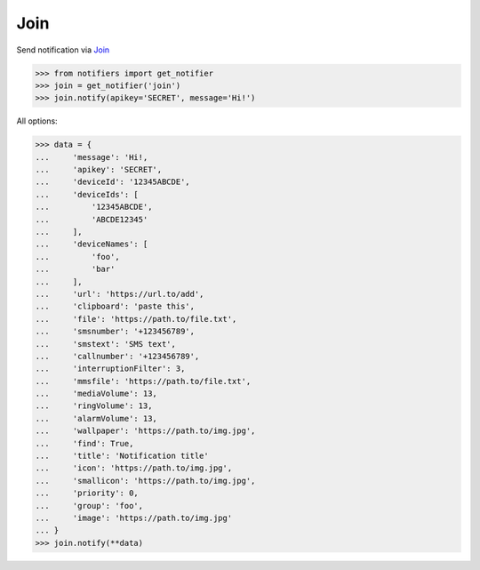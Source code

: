 Join
----
Send notification via `Join <https://joaoapps.com/join/>`_

.. code-block:: python

    >>> from notifiers import get_notifier
    >>> join = get_notifier('join')
    >>> join.notify(apikey='SECRET', message='Hi!')

All options:

.. code-block:: python

    >>> data = {
    ...     'message': 'Hi!,
    ...     'apikey': 'SECRET',
    ...     'deviceId': '12345ABCDE',
    ...     'deviceIds': [
    ...         '12345ABCDE',
    ...         'ABCDE12345'
    ...     ],
    ...     'deviceNames': [
    ...         'foo',
    ...         'bar'
    ...     ],
    ...     'url': 'https://url.to/add',
    ...     'clipboard': 'paste this',
    ...     'file': 'https://path.to/file.txt',
    ...     'smsnumber': '+123456789',
    ...     'smstext': 'SMS text',
    ...     'callnumber': '+123456789',
    ...     'interruptionFilter': 3,
    ...     'mmsfile': 'https://path.to/file.txt',
    ...     'mediaVolume': 13,
    ...     'ringVolume': 13,
    ...     'alarmVolume': 13,
    ...     'wallpaper': 'https://path.to/img.jpg',
    ...     'find': True,
    ...     'title': 'Notification title'
    ...     'icon': 'https://path.to/img.jpg',
    ...     'smallicon': 'https://path.to/img.jpg',
    ...     'priority': 0,
    ...     'group': 'foo',
    ...     'image': 'https://path.to/img.jpg'
    ... }
    >>> join.notify(**data)

